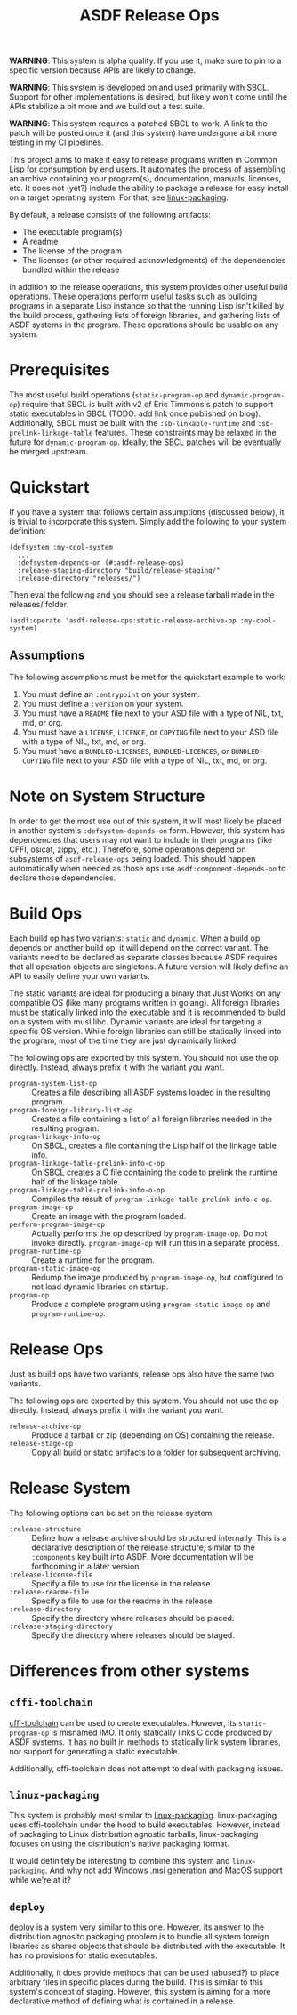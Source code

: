 #+TITLE: ASDF Release Ops

**WARNING**: This system is alpha quality. If you use it, make sure to pin to a
specific version because APIs are likely to change.

**WARNING**: This system is developed on and used primarily with SBCL. Support
for other implementations is desired, but likely won't come until the APIs
stabilize a bit more and we build out a test suite.

**WARNING**: This system requires a patched SBCL to work. A link to the patch
will be posted once it (and this system) have undergone a bit more testing in
my CI pipelines.

This project aims to make it easy to release programs written in Common Lisp
for consumption by end users. It automates the process of assembling an archive
containing your program(s), documentation, manuals, licenses, etc. It does not
(yet?) include the ability to package a release for easy install on a target
operating system. For that, see [[https://gitlab.com/ralt/linux-packaging/][linux-packaging]].

By default, a release consists of the following artifacts:

+ The executable program(s)
+ A readme
+ The license of the program
+ The licenses (or other required acknowledgments) of the dependencies bundled
  within the release

In addition to the release operations, this system provides other useful build
operations. These operations perform useful tasks such as building programs in
a separate Lisp instance so that the running Lisp isn't killed by the build
process, gathering lists of foreign libraries, and gathering lists of ASDF
systems in the program. These operations should be usable on any system.

* Prerequisites

  The most useful build operations (=static-program-op= and
  =dynamic-program-op=) require that SBCL is built with v2 of Eric Timmons's
  patch to support static executables in SBCL (TODO: add link once published on
  blog). Additionally, SBCL must be built with the =:sb-linkable-runtime= and
  =:sb-prelink-linkage-table= features. These constraints may be relaxed in the
  future for =dynamic-program-op=. Ideally, the SBCL patches will be eventually
  be merged upstream.

* Quickstart

  If you have a system that follows certain assumptions (discussed below), it
  is trivial to incorporate this system. Simply add the following to your
  system definition:

  #+begin_src common-lisp
    (defsystem :my-cool-system
      ...
      :defsystem-depends-on (#:asdf-release-ops)
      :release-staging-directory "build/release-staging/"
      :release-directory "releases/")
  #+end_src

  Then eval the following and you should see a release tarball made in the
  releases/ folder.

  #+begin_src common-lisp
    (asdf:operate 'asdf-release-ops:static-release-archive-op :my-cool-system)
  #+end_src

** Assumptions

   The following assumptions must be met for the quickstart example to work:

   1. You must define an =:entrypoint= on your system.
   2. You must define a =:version= on your system.
   3. You must have a =README= file next to your ASD file with a type of NIL,
      txt, md, or org.
   4. You must have a =LICENSE=, =LICENCE=, or =COPYING= file next to your ASD
      file with a type of NIL, txt, md, or org.
   5. You must have a =BUNDLED-LICENSES=, =BUNDLED-LICENCES=, or
      =BUNDLED-COPYING= file next to your ASD file with a type of NIL, txt, md,
      or org.

* Note on System Structure

  In order to get the most use out of this system, it will most likely be
  placed in another system's =:defsystem-depends-on= form. However, this system
  has dependencies that users may not want to include in their programs (like
  CFFI, osicat, zippy, etc.). Therefore, some operations depend on subsystems
  of =asdf-release-ops= being loaded. This should happen automatically when
  needed as those ops use =asdf:component-depends-on= to declare those
  dependencies.

* Build Ops

  Each build op has two variants: =static= and =dynamic=. When a build op
  depends on another build op, it will depend on the correct variant. The
  variants need to be declared as separate classes because ASDF requires that
  all operation objects are singletons. A future version will likely define an
  API to easily define your own variants.

  The static variants are ideal for producing a binary that Just Works on any
  compatible OS (like many programs written in golang). All foreign libraries
  must be statically linked into the executable and it is recommended to build
  on a system with musl libc. Dynamic variants are ideal for targeting a
  specific OS version. While foreign libraries can still be statically linked
  into the program, most of the time they are just dynamically linked.

  The following ops are exported by this system. You should not use the op
  directly. Instead, always prefix it with the variant you want.

  + =program-system-list-op= :: Creates a file describing all ASDF systems
    loaded in the resulting program.
  + =program-foreign-library-list-op= :: Creates a file containing a list of
    all foreign libraries needed in the resulting program.
  + =program-linkage-info-op= :: On SBCL, creates a file containing the Lisp
    half of the linkage table info.
  + =program-linkage-table-prelink-info-c-op= :: On SBCL creates a C file
    containing the code to prelink the runtime half of the linkage table.
  + =program-linkage-table-prelink-info-o-op= :: Compiles the result of
    =program-linkage-table-prelink-info-c-op=.
  + =program-image-op= :: Create an image with the program loaded.
  + =perform-program-image-op= :: Actually performs the op described by
    =program-image-op=. Do not invoke directly. =program-image-op= will run
    this in a separate process.
  + =program-runtime-op= :: Create a runtime for the program.
  + =program-static-image-op= :: Redump the image produced by
    =program-image-op=, but configured to not load dynamic libraries on
    startup.
  + =program-op= :: Produce a complete program using =program-static-image-op=
    and =program-runtime-op=.

* Release Ops

  Just as build ops have two variants, release ops also have the same two
  variants.

  The following ops are exported by this system. You should not use the op
  directly. Instead, always prefix it with the variant you want.

  + =release-archive-op= :: Produce a tarball or zip (depending on OS)
    containing the release.
  + =release-stage-op= :: Copy all build or static artifacts to a folder for
    subsequent archiving.

* Release System

  The following options can be set on the release system.

  + =:release-structure= :: Define how a release archive should be structured
    internally. This is a declarative description of the release structure,
    similar to the =:components= key built into ASDF. More documentation will
    be forthcoming in a later version.
  + =:release-license-file= :: Specify a file to use for the license in the
    release.
  + =:release-readme-file= :: Specify a file to use for the readme in the
    release.
  + =:release-directory= :: Specify the directory where releases should be
    placed.
  + =:release-staging-directory= :: Specify the directory where releases should
    be staged.

* Differences from other systems

** =cffi-toolchain=

   [[https://github.com/cffi/cffi][cffi-toolchain]] can be used to create executables. However, its
   =static-program-op= is misnamed IMO. It only statically links C code
   produced by ASDF systems. It has no built in methods to statically link
   system libraries, nor support for generating a static executable.

   Additionally, cffi-toolchain does not attempt to deal with packaging issues.

** =linux-packaging=

   This system is probably most similar to [[https://gitlab.com/ralt/linux-packaging/][linux-packaging]]. linux-packaging
   uses cffi-toolchain under the hood to build executables. However, instead of
   packaging to Linux distribution agnostic tarballs, linux-packaging focuses
   on using the distribution's native packaging format.

   It would definitely be interesting to combine this system and
   =linux-packaging=. And why not add Windows .msi generation and MacOS support
   while we're at it?

** =deploy=

   [[https://github.com/Shinmera/deploy][deploy]] is a system very similar to this one. However, its answer to the
   distribution agnositc packaging problem is to bundle all system foreign
   libraries as shared objects that should be distributed with the
   executable. It has no provisions for static executables.

   Additionally, it does provide methods that can be used (abused?) to place
   arbitrary files in specific places during the build. This is similar to this
   system's concept of staging. However, this system is aiming for a more
   declarative method of defining what is contained in a release.
